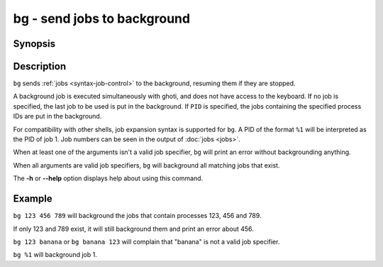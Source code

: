 .. _cmd-bg:

bg - send jobs to background
============================

Synopsis
--------

.. synopsis::

    bg [PID ...]

Description
-----------

``bg`` sends :ref:`jobs <syntax-job-control>` to the background, resuming them if they are stopped.

A background job is executed simultaneously with ghoti, and does not have access to the keyboard. If no job is specified, the last job to be used is put in the background. If ``PID`` is specified, the jobs containing the specified process IDs are put in the background.

For compatibility with other shells, job expansion syntax is supported for ``bg``. A PID of the format ``%1`` will be interpreted as the PID of job 1. Job numbers can be seen in the output of :doc:`jobs <jobs>`.

When at least one of the arguments isn't a valid job specifier,
``bg`` will print an error without backgrounding anything.

When all arguments are valid job specifiers, ``bg`` will background all matching jobs that exist.

The **-h** or **--help** option displays help about using this command.

Example
-------

``bg 123 456 789`` will background the jobs that contain processes 123, 456 and 789.

If only 123 and 789 exist, it will still background them and print an error about 456.

``bg 123 banana`` or ``bg banana 123`` will complain that "banana" is not a valid job specifier.

``bg %1`` will background job 1.
